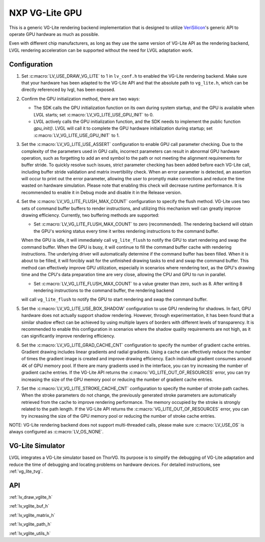 .. _vglite:

===============
NXP VG-Lite GPU
===============

This is a generic VG-Lite rendering backend implementation that is designed to utilize
`VeriSilicon <https://verisilicon.com/>`_'s generic API to operate GPU hardware as much as possible.

Even with different chip manufacturers, as long as they use the same version of VG-Lite API as the rendering backend,
LVGL rendering acceleration can be supported without the need for LVGL adaptation work.


Configuration
*************

1. Set :c:macro:`LV_USE_DRAW_VG_LITE` to 1 in ``lv_conf.h`` to enabled the VG-Lite rendering backend.
   Make sure that your hardware has been adapted to the VG-Lite API and that the absolute path to ``vg_lite.h``, which can be directly referenced by lvgl, has been exposed.

2. Confirm the GPU initialization method, there are two ways:

   - The SDK calls the GPU initialization function on its own during system startup, and the GPU is available when LVGL starts; set :c:macro:`LV_VG_LITE_USE_GPU_INIT` to 0.
   - LVGL actively calls the GPU initialization function, and the SDK needs to implement the public function `gpu_init()`.
     LVGL will call it to complete the GPU hardware initialization during startup; set :c:macro:`LV_VG_LITE_USE_GPU_INIT` to 1.

3. Set the :c:macro:`LV_VG_LITE_USE_ASSERT` configuration to enable GPU call parameter checking.
   Due to the complexity of the parameters used in GPU calls, incorrect parameters can result in abnormal GPU hardware operation, such as forgetting to add an end symbol
   to the path or not meeting the alignment requirements for buffer stride.
   To quickly resolve such issues, strict parameter checking has been added before each VG-Lite call, including buffer stride validation and matrix invertibility check.
   When an error parameter is detected, an assertion will occur to print out the error parameter, allowing the user to promptly make corrections and reduce the time wasted on hardware simulation.
   Please note that enabling this check will decrease runtime performance. It is recommended to enable it in Debug mode and disable it in the Release version.

4. Set the :c:macro:`LV_VG_LITE_FLUSH_MAX_COUNT` configuration to specify the flush method.
   VG-Lite uses two sets of command buffer buffers to render instructions, and utilizing this mechanism well can greatly improve drawing efficiency.
   Currently, two buffering methods are supported:

   - Set :c:macro:`LV_VG_LITE_FLUSH_MAX_COUNT` to zero (recommended). The rendering backend will obtain the GPU's working status every time it writes rendering instructions to the command buffer.

   When the GPU is idle, it will immediately call ``vg_lite_flush`` to notify the GPU to start rendering and swap the command buffer. When the GPU is busy, it will continue to fill the command buffer cache with rendering instructions.
   The underlying driver will automatically determine if the command buffer has been filled. When it is about to be filled, it will forcibly wait for the unfinished drawing tasks to end and swap the command buffer.
   This method can effectively improve GPU utilization, especially in scenarios where rendering text, as the GPU's drawing time and the CPU's data preparation time are very close, allowing the CPU and GPU to run in parallel.

   - Set :c:macro:`LV_VG_LITE_FLUSH_MAX_COUNT` to a value greater than zero, such as 8. After writing 8 rendering instructions to the command buffer, the rendering backend

   will call ``vg_lite_flush`` to notify the GPU to start rendering and swap the command buffer.

5. Set the :c:macro:`LV_VG_LITE_USE_BOX_SHADOW` configuration to use GPU rendering for shadows.
   In fact, GPU hardware does not actually support shadow rendering. However, through experimentation, it has been found that a similar shadow effect
   can be achieved by using multiple layers of borders with different levels of transparency.
   It is recommended to enable this configuration in scenarios where the shadow quality requirements are not high, as it can significantly improve rendering efficiency.

6. Set the :c:macro:`LV_VG_LITE_GRAD_CACHE_CNT` configuration to specify the number of gradient cache entries.
   Gradient drawing includes linear gradients and radial gradients. Using a cache can effectively reduce the number of times the gradient image is created and improve drawing efficiency.
   Each individual gradient consumes around 4K of GPU memory pool. If there are many gradients used in the interface, you can try increasing the number of gradient cache entries.
   If the VG-Lite API returns the :c:macro:`VG_LITE_OUT_OF_RESOURCES` error, you can try increasing the size of the GPU memory pool or reducing the number of gradient cache entries.

7. Set the :c:macro:`LV_VG_LITE_STROKE_CACHE_CNT` configuration to specify the number of stroke path caches.
   When the stroke parameters do not change, the previously generated stroke parameters are automatically retrieved from the cache to improve rendering performance.
   The memory occupied by the stroke is strongly related to the path length. If the VG-Lite API returns the :c:macro:`VG_LITE_OUT_OF_RESOURCES` error,
   you can try increasing the size of the GPU memory pool or reducing the number of stroke cache entries.

NOTE: VG-Lite rendering backend does not support multi-threaded calls, please make sure :c:macro:`LV_USE_OS` is always configured as :c:macro:`LV_OS_NONE`.


VG-Lite Simulator
*****************

LVGL integrates a VG-Lite simulator based on ThorVG.
Its purpose is to simplify the debugging of VG-Lite adaptation and reduce the time of debugging and locating problems on hardware devices.
For detailed instructions, see :ref:`vg_lite_tvg`.


API
***

:ref:`lv_draw_vglite_h`

:ref:`lv_vglite_buf_h`

:ref:`lv_vglite_matrix_h`

:ref:`lv_vglite_path_h`

:ref:`lv_vglite_utils_h`


